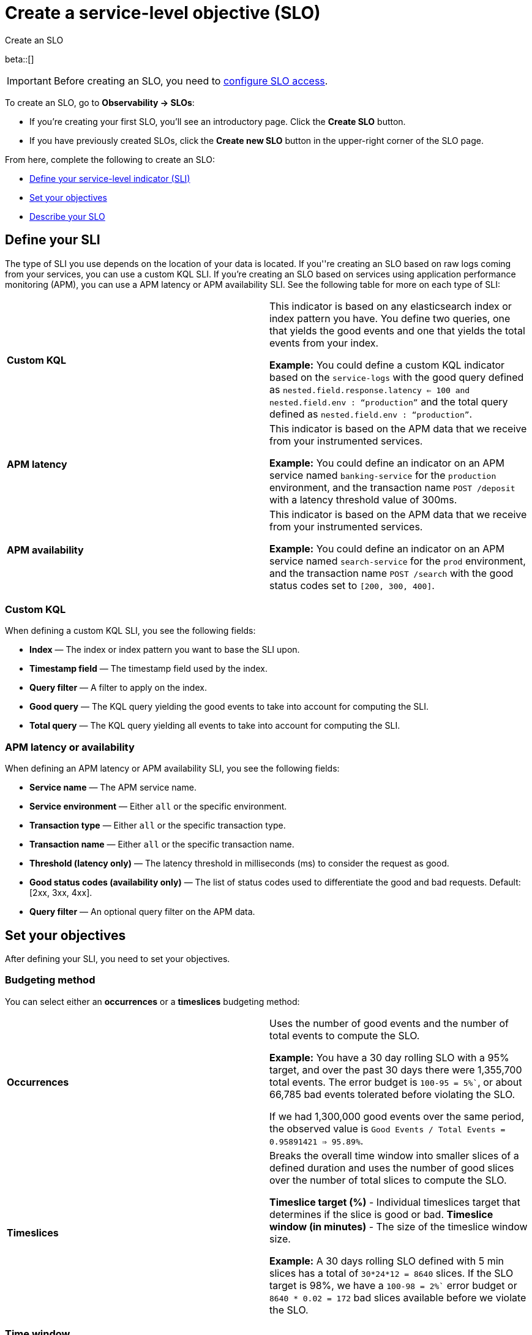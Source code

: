 [[slo-create]]
= Create a service-level objective (SLO)

++++
<titleabbrev>Create an SLO</titleabbrev>
++++

beta::[]

IMPORTANT: Before creating an SLO, you need to <<slo-privileges, configure SLO access>>.

To create an SLO, go to *Observability → SLOs*: 

* If you're creating your first SLO, you'll see an introductory page. Click the *Create SLO* button.
* If you have previously created SLOs, click the *Create new SLO* button in the upper-right corner of the SLO page.

From here, complete the following to create an SLO:

* <<define-sli,Define your service-level indicator (SLI)>>
* <<set-slo>>
* <<slo-describe>>

[discrete]
[[define-sli]]
== Define your SLI

The type of SLI you use depends on the location of your data is located. If you''re creating an SLO based on raw logs coming from your services, you can use a custom KQL SLI. If you're creating an SLO based on services using application performance monitoring (APM), you can use a APM latency or APM availability SLI. See the following table for more on each type of SLI:

[cols="1,1"]
|===

|*Custom KQL* 
|This indicator is based on any elasticsearch index or index pattern you have. You define two queries, one that yields the good events and one that yields the total events from your index. 

*Example:* You could define a custom KQL indicator based on the `service-logs` with the good query defined as `nested.field.response.latency <= 100 and nested.field.env : “production”` and the total query defined as `nested.field.env : “production”`. 
|*APM latency* 
|This indicator is based on the APM data that we receive from your instrumented services. 

*Example:* You could define an indicator on an APM service named `banking-service` for the `production` environment, and the transaction name `POST /deposit` with a latency threshold value of 300ms.
|*APM availability* 
|This indicator is based on the APM data that we receive from your instrumented services. 

*Example:* You could define an indicator on an APM service named `search-service` for the `prod` environment, and the transaction name `POST /search` with the good status codes set to `[200, 300, 400]`.
|===

[discrete]
[[custom-kql-sli]]
=== Custom KQL
When defining a custom KQL SLI, you see the following fields:

* *Index* — The index or index pattern you want to base the SLI upon.
* *Timestamp field* — The timestamp field used by the index.
* *Query filter* — A filter to apply on the index.
* *Good query* — The KQL query yielding the good events to take into account for computing the SLI.
* *Total query* — The KQL query yielding all events to take into account for computing the SLI.

[discrete]
[[apm-latency-sli]]

=== APM latency or availability
When defining an APM latency or APM availability SLI, you see the following fields:

* *Service name* — The APM service name.
* *Service environment* — Either `all` or the specific environment.
* *Transaction type* — Either `all` or the specific transaction type.
* *Transaction name* — Either `all` or the specific transaction name.
* *Threshold (latency only)* — The latency threshold in milliseconds (ms) to consider the request as good.
* *Good status codes (availability only)* — The list of status codes used to differentiate the good and bad requests. Default: [2xx, 3xx, 4xx].
* *Query filter* — An optional query filter on the APM data.

[discrete]
[[set-slo]]
== Set your objectives
After defining your SLI, you need to set your objectives. 

[discrete]
[[slo-budgeting-method]]
=== Budgeting method
//can we be more specific here? Equations used possibly?
You can select either an *occurrences* or a *timeslices* budgeting method: 

[cols="1,1"]
|===
|*Occurrences*
| Uses the number of good events and the number of total events to compute the SLO.

*Example:* You have a 30 day rolling SLO with a 95% target, and over the past 30 days there were 1,355,700 total events. The error budget is `100-95 = 5%``, or about 66,785 bad events tolerated before violating the SLO.

If we had 1,300,000 good events over the same period, the observed value is `Good Events / Total Events = 0.95891421 => 95.89%`.
|*Timeslices*
| Breaks the overall time window into smaller slices of a defined duration and uses the number of good slices over the number of total slices to compute the SLO.

*Timeslice target (%)* - Individual timeslices target that determines if the slice is good or bad.
*Timeslice window (in minutes)* - The size of the timeslice window size.

*Example:* A 30 days rolling SLO defined with 5 min slices has a total of `30*24*12 = 8640` slices.
If the SLO target is 98%, we have a `100-98 = 2%`` error budget or `8640 * 0.02 = 172` bad slices available before we violate the SLO.
|===

[discrete]
[[slo-time-window]]
=== Time window
Select the durations over which you want to compute your SLO. Then time window uses the data from the defined rolling period. For example, the last 30 days. 

[discrete]
[[slo-target]]
=== Target/SLO (%)
The SLO target objective in percentage.

[discrete]
[[slo-describe]]
== Describe your SLO
After setting your objectives, give your SLO a name, a short description, and add any relevant tags.

[discrete]
[[slo-alert-checkbox]]
== SLO burn rate alert rule
When the *Create an SLO burn rate alert rule* checkbox is selected, the *Create rule* window opens immediately after you click the *Create SLO* button.
Here you can define your SLO burn rate alert rule. 
For more information, see <<slo-burn-rate-alert, Create an SLO burn rate rule>>.